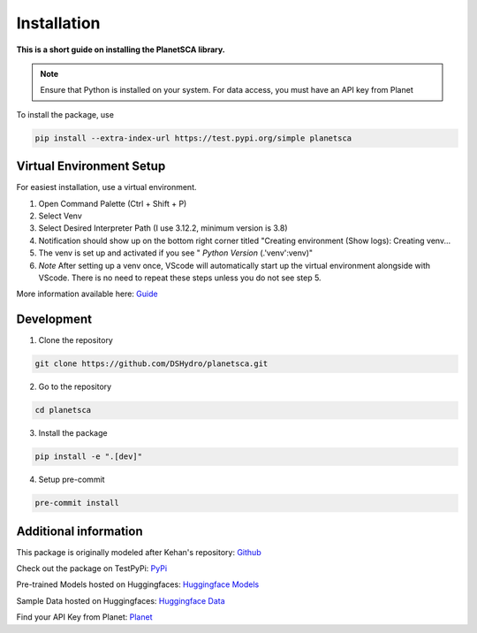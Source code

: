 Installation
============

**This is a short guide on installing the PlanetSCA library.**

.. note::

    Ensure that Python is installed on your system. For data access, you must have an API key from Planet


To install the package, use

.. code-block:: bash

    pip install --extra-index-url https://test.pypi.org/simple planetsca


Virtual Environment Setup
-------------------------

For easiest installation, use a virtual environment.

1. Open Command Palette (Ctrl + Shift + P)
2. Select Venv
3. Select Desired Interpreter Path (I use 3.12.2, minimum version is 3.8)
4. Notification should show up on the bottom right corner titled "Creating
   environment (Show logs): Creating venv...
5. The venv is set up and activated if you see " *Python Version*
   (.'venv':venv)"
6. *Note* After setting up a venv once, VScode will automatically start up the
   virtual environment alongside with VScode. There is no need to repeat these
   steps unless you do not see step 5.

More information available here: `Guide <https://code.visualstudio.com/docs/python/environments>`_

Development
-----------

1. Clone the repository

.. code-block:: bash

   git clone https://github.com/DSHydro/planetsca.git


2. Go to the repository

.. code-block:: bash

   cd planetsca


3. Install the package

.. code-block:: bash

   pip install -e ".[dev]"


4. Setup pre-commit

.. code-block:: bash

   pre-commit install

Additional information
----------------------

This package is originally modeled after Kehan's repository: `Github <https://github.com/KehanGit/High_resolution_snow_cover_mapping>`_

Check out the package on TestPyPi: `PyPi <https://test.pypi.org/project/planetsca/>`_

Pre-trained Models hosted on Huggingfaces: `Huggingface Models <https://huggingface.co/geo-smart/planetsca_models>`_

Sample Data hosted on Huggingfaces: `Huggingface Data <https://huggingface.co/datasets/geo-smart/planetsca_datasets>`_

Find your API Key from Planet: `Planet <https://developers.planet.com/quickstart/apis/#find-your-api-key>`_
